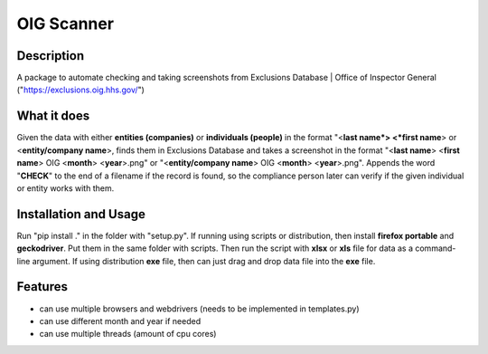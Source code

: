 =================
OIG Scanner
=================

-------------------------
Description
-------------------------
A package to automate checking and taking screenshots from Exclusions Database | Office of Inspector General ("https://exclusions.oig.hhs.gov/")

-------------------------
What it does
-------------------------
Given the data with either **entities (companies)** or **individuals (people)** in the format "<**last name*> <*first name**> or <**entity/company name**>,
finds them in Exclusions Database and takes a screenshot in the format "<**last name**> <**first name**> OIG <**month**> <**year**>.png" or
"<**entity/company name**> OIG <**month**> <**year**>.png". Appends the word "**CHECK**" to the end of a filename if the record is found, so the compliance
person later can verify if the given individual or entity works with them.

-------------------------
Installation and Usage
-------------------------
Run "pip install ." in the folder with "setup.py". If running using scripts or distribution, then install **firefox portable**
and **geckodriver**. Put them in the same folder with scripts. Then run the script with **xlsx** or **xls** file for data as a command-line argument.
If using distribution **exe** file, then can just drag and drop data file into the **exe** file.

-------------------------
Features
-------------------------
- can use multiple browsers and webdrivers (needs to be implemented in templates.py)
- can use different month and year if needed
- can use multiple threads (amount of cpu cores)
